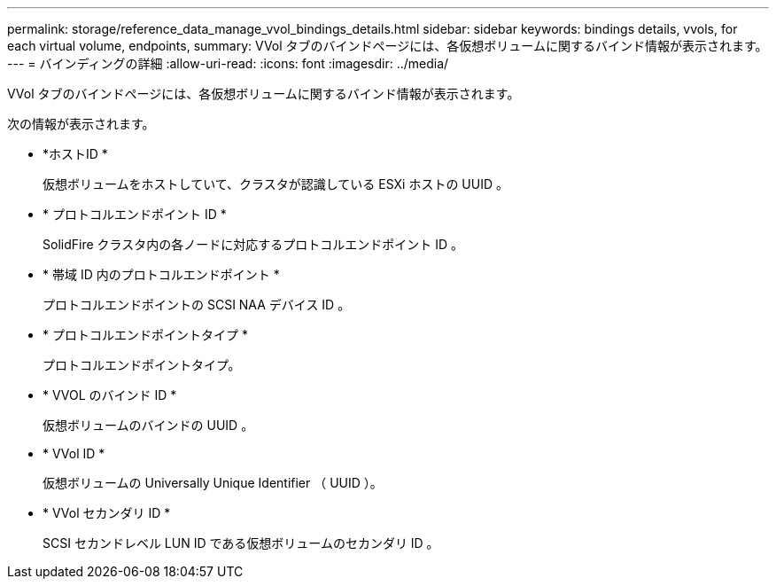 ---
permalink: storage/reference_data_manage_vvol_bindings_details.html 
sidebar: sidebar 
keywords: bindings details, vvols, for each virtual volume, endpoints, 
summary: VVol タブのバインドページには、各仮想ボリュームに関するバインド情報が表示されます。 
---
= バインディングの詳細
:allow-uri-read: 
:icons: font
:imagesdir: ../media/


[role="lead"]
VVol タブのバインドページには、各仮想ボリュームに関するバインド情報が表示されます。

次の情報が表示されます。

* *ホストID *
+
仮想ボリュームをホストしていて、クラスタが認識している ESXi ホストの UUID 。

* * プロトコルエンドポイント ID *
+
SolidFire クラスタ内の各ノードに対応するプロトコルエンドポイント ID 。

* * 帯域 ID 内のプロトコルエンドポイント *
+
プロトコルエンドポイントの SCSI NAA デバイス ID 。

* * プロトコルエンドポイントタイプ *
+
プロトコルエンドポイントタイプ。

* * VVOL のバインド ID *
+
仮想ボリュームのバインドの UUID 。

* * VVol ID *
+
仮想ボリュームの Universally Unique Identifier （ UUID ）。

* * VVol セカンダリ ID *
+
SCSI セカンドレベル LUN ID である仮想ボリュームのセカンダリ ID 。


